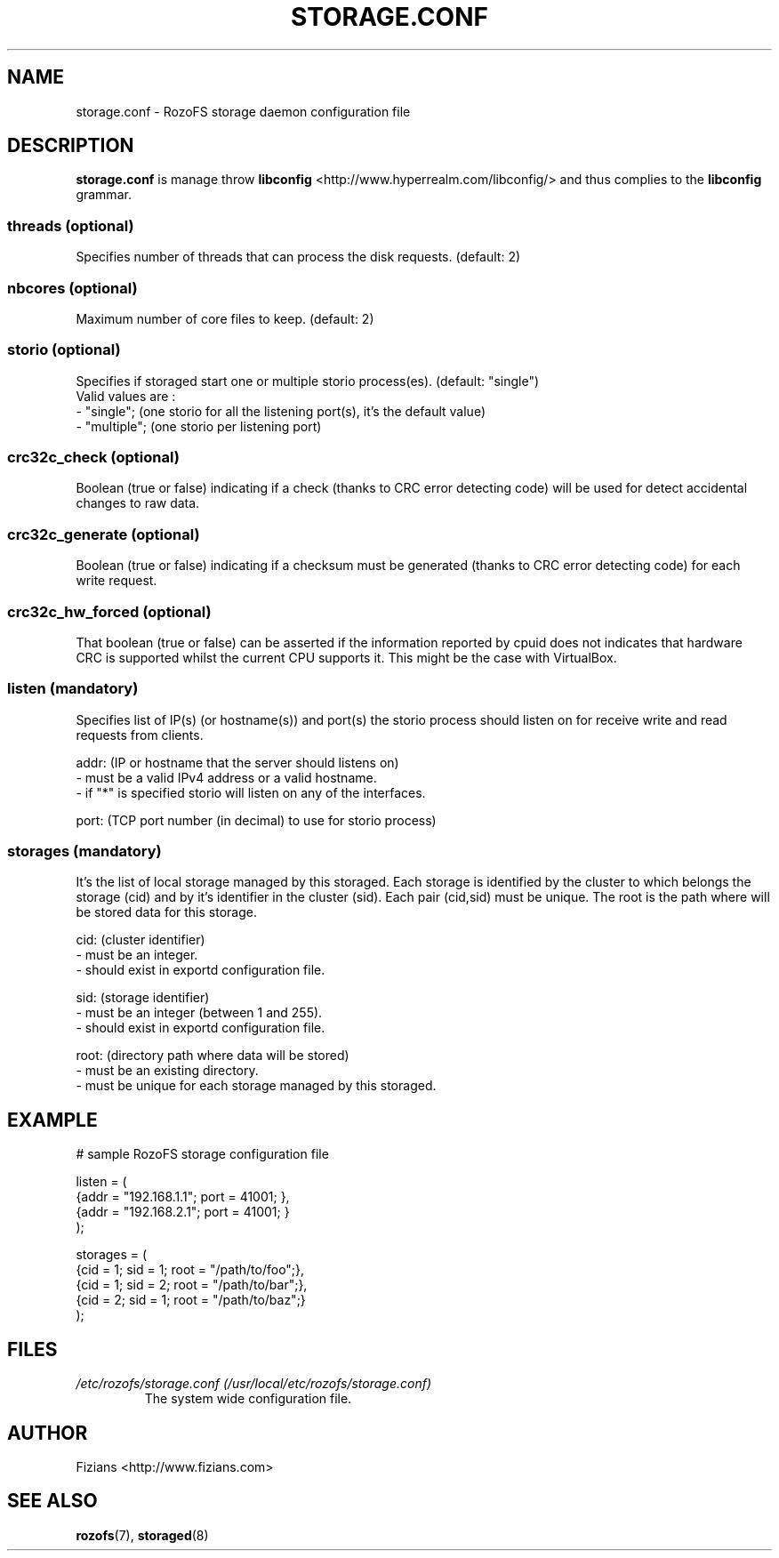 .\" Process this file with
.\" groff -man -Tascii storage.conf.5
.\"
.TH STORAGE.CONF 5 "APRIL 2014" RozoFS "User Manuals"
.SH NAME
storage.conf \- RozoFS storage daemon configuration file
.SH DESCRIPTION
.B "storage.conf"
is manage throw 
.B libconfig
<http://www.hyperrealm.com/libconfig/> and thus complies to the
.B libconfig
grammar.

.SS threads (optional)

Specifies number of threads that can process the disk requests. (default: 2)

.SS nbcores (optional)

Maximum number of core files to keep. (default: 2)

.SS storio (optional)

Specifies if storaged start one or multiple storio process(es). (default: "single")
       Valid values are :
           - "single"; (one storio for all the listening port(s), it's the default value)
           - "multiple"; (one storio per listening port)

.SS crc32c_check (optional)

Boolean (true or false) indicating if a check (thanks to CRC error detecting code) will be used for detect accidental changes to raw data.
 
.SS crc32c_generate (optional)

Boolean (true or false) indicating if a checksum must be generated (thanks to CRC error detecting code) for each write request.

.SS crc32c_hw_forced (optional)

That boolean (true or false) can be asserted if the information reported by cpuid does not indicates that hardware CRC is supported whilst the current CPU supports it.
This might be the case with VirtualBox.

.SS listen (mandatory)

Specifies list of IP(s) (or hostname(s)) and port(s) the storio process should listen on for receive write and read requests from clients.

    addr: (IP or hostname that the server should listens on)
            - must be a valid IPv4 address or a valid hostname.
            - if "*" is specified storio will listen on any of the interfaces.

    port: (TCP port number (in decimal) to use for storio process)

.SS storages (mandatory)

It's the list of local storage managed by this storaged.
Each storage is identified by the cluster to which belongs the storage (cid) 
and by it's identifier in the cluster (sid). Each pair (cid,sid) must be
unique. The root is the path where will be stored data for this storage.

    cid: (cluster identifier)
            - must be an integer.
            - should exist in exportd configuration file.

    sid: (storage identifier)
            - must be an integer (between 1 and 255).
            - should exist in exportd configuration file.

    root: (directory path where data will be stored)
            - must be an existing directory.
            - must be unique for each storage managed by this storaged.


.SH EXAMPLE
.PP
.nf
.ta +3i
# sample RozoFS storage configuration file

listen = (
    {addr = "192.168.1.1"; port = 41001; },
    {addr = "192.168.2.1"; port = 41001; }
);

storages = (
    {cid = 1; sid = 1; root = "/path/to/foo";},
    {cid = 1; sid = 2; root = "/path/to/bar";},
    {cid = 2; sid = 1; root = "/path/to/baz";}
 );

.SH FILES
.I /etc/rozofs/storage.conf (/usr/local/etc/rozofs/storage.conf)
.RS
The system wide configuration file.
.\".SH ENVIRONMENT
.\".SH DIAGNOSTICS
.\".SH BUGS
.SH AUTHOR
Fizians <http://www.fizians.com>
.SH "SEE ALSO"
.BR rozofs (7),
.BR storaged (8)
